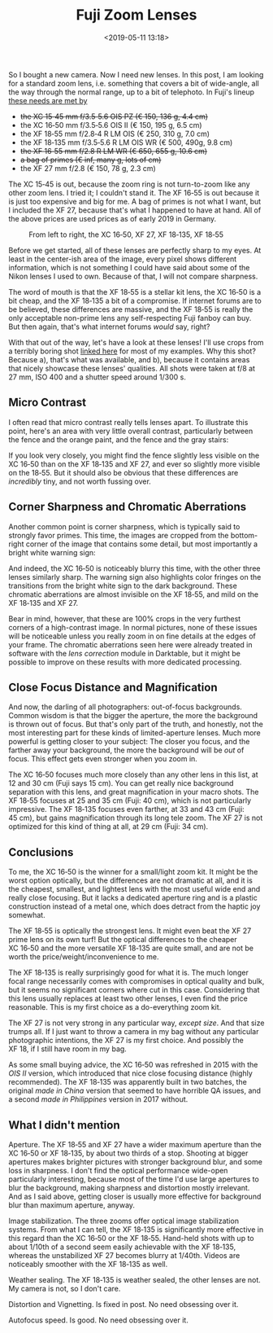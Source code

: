 #+title: Fuji Zoom Lenses
#+date: <2019-05-11 13:18>
#+filetags: photography

So I bought a new camera. Now I need new lenses. In this post, I am looking for a standard zoom lens, i.e. something that covers a bit of wide-angle, all the way through the normal range, up to a bit of telephoto. In Fuji's lineup [[https://camerasize.com/compact/#721.706,721.421,721.359,721.426,721.448,721.388,ha,t][these needs are met by]]

- +the XC 15‑45 mm f/3.5‑5.6 OIS PZ (€ 150, 136 g, 4.4 cm)+
- the XC 16‑50 mm f/3.5‑5.6 OIS II (€ 150, 195 g, 6.5 cm)
- the XF 18‑55 mm f/2.8‑4 R LM OIS (€ 250, 310 g, 7.0 cm)
- the XF 18‑135 mm f/3.5‑5.6 R LM OIS WR (€ 500, 490g, 9.8 cm)
- +the XF 16‑55 mm f/2.8 R LM WR (€ 650, 655 g, 10.6 cm)+
- +a bag of primes (€ inf, many g, lots of cm)+
- the XF 27 mm f/2.8 (€ 150, 78 g, 2.3 cm)

The XC 15‑45 is out, because the zoom ring is not turn-to-zoom like any other zoom lens. I tried it; I couldn't stand it. The XF 16‑55 is out because it is just too expensive and big for me. A bag of primes is not what I want, but I included the XF 27, because that's what I happened to have at hand. All of the above prices are used prices as of early 2019 in Germany.

#+caption: From left to right, the XC 16‑50, XF 27, XF 18‑135, XF 18‑55
[[https://bastibe.de/static/2019-05/lenses.jpg]]

Before we get started, all of these lenses are perfectly sharp to my eyes. At least in the center-ish area of the image, every pixel shows different information, which is not something I could have said about some of the Nikon lenses I used to own. Because of that, I will not compare sharpness.

The word of mouth is that the XF 18‑55 is a stellar kit lens, the XC 16‑50 is a bit cheap, and the XF 18‑135 a bit of a compromise. If internet forums are to be believed, these differences are massive, and the XF 18‑55 is really the only acceptable non-prime lens any self-respecting Fuji fanboy can buy. But then again, that's what internet forums /would/ say, right?

With that out of the way, let's have a look at these lenses! I'll use crops from a terribly boring shot [[https://bastibe.de/static/2019-05/example.jpg][linked here]] for most of my examples. Why this shot? Because a), that's what was available, and b), because it contains areas that nicely showcase these lenses' qualities. All shots were taken at f/8 at 27 mm, ISO 400 and a shutter speed around 1/300 s.

** Micro Contrast
I often read that micro contrast really tells lenses apart. To illustrate this point, here's an area with very little overall contrast, particularly between the fence and the orange paint, and the fence and the gray stairs:

#+caption: 100% crops, mouse pointers near the critical areas. (Click to view bigger)
[[https://bastibe.de/static/2019-05/microcontrast.jpg][https://bastibe.de/static/2019-05/microcontrast.jpg]]

If you look very closely, you might find the fence slightly less visible on the XC 16‑50 than on the XF 18‑135 and XF 27, and ever so slightly more visible on the 18‑55. But it should also be obvious that these differences are /incredibly/ tiny, and not worth fussing over.

** Corner Sharpness and Chromatic Aberrations
Another common point is corner sharpness, which is typically said to strongly favor primes. This time, the images are cropped from the bottom-right corner of the image that contains some detail, but most importantly a bright white warning sign:

#+caption: 100% crops of the image corner. (Click to view bigger)
[[https://bastibe.de/static/2019-05/cornersharpness.jpg][https://bastibe.de/static/2019-05/cornersharpness.jpg]]

And indeed, the XC 16‑50 is noticeably blurry this time, with the other three lenses similarly sharp. The warning sign also highlights color fringes on the transitions from the bright white sign to the dark background. These chromatic aberrations are almost invisible on the XF 18‑55, and mild on the XF 18‑135 and XF 27.

Bear in mind, however, that these are 100% crops in the very furthest corners of a high-contrast image. In normal pictures, none of these issues will be noticeable unless you really zoom in on fine details at the edges of your frame. The chromatic aberrations seen here were already treated in software with the /lens correction/ module in Darktable, but it might be possible to improve on these results with more dedicated processing.

** Close Focus Distance and Magnification
And now, the darling of all photographers: out-of-focus backgrounds. Common wisdom is that the bigger the aperture, the more the background is thrown out of focus. But that's only part of the truth, and honestly, not the most interesting part for these kinds of limited-aperture lenses. Much more powerful is getting closer to your subject: The closer you focus, and the farther away your background, the more the background will be /out/ of focus. This effect gets even stronger when you zoom in.

#+caption: Widest (top) and longest (bottom) shots, each cropped vertically but not horizontally. All shots at f/5.6. (Click to view bigger)
[[https://bastibe.de/static/2019-05/magnification.jpg][https://bastibe.de/static/2019-05/magnification.jpg]]

The XC 16‑50 focuses much more closely than any other lens in this list, at 12 and 30 cm (Fuji says 15 cm). You can get really nice background separation with this lens, and great magnification in your macro shots. The XF 18‑55 focuses at 25 and 35 cm (Fuji: 40 cm), which is not particularly impressive. The XF 18‑135 focuses even farther, at 33 and 43 cm (Fuji: 45 cm), but gains magnification through its long tele zoom. The XF 27 is not optimized for this kind of thing at all, at 29 cm (Fuji: 34 cm).

** Conclusions
To me, the XC 16‑50 is the winner for a small/light zoom kit. It might be the worst option optically, but the differences are not dramatic at all, and it is the cheapest, smallest, and lightest lens with the most useful wide end and really close focusing. But it lacks a dedicated aperture ring and is a plastic construction instead of a metal one, which does detract from the haptic joy somewhat.

The XF 18‑55 is optically the strongest lens. It might even beat the XF 27 prime lens on its own turf! But the optical differences to the cheaper XC 16‑50 and the more versatile XF 18‑135 are quite small, and are not be worth the price/weight/inconvenience to me.

The XF 18‑135 is really surprisingly good for what it is. The much longer focal range necessarily comes with compromises in optical quality and bulk, but it seems no significant corners where cut in this case. Considering that this lens usually replaces at least two other lenses, I even find the price reasonable. This is my first choice as a do-everything zoom kit.

The XF 27 is not very strong in any particular way, /except size/. And that size trumps all. If I just want to throw a camera in my bag without any particular photographic intentions, the XF 27 is my first choice. And possibly the XF 18, if I still have room in my bag.

As some small buying advice, the XC 16‑50 was refreshed in 2015 with the /OIS II/ version, which introduced that nice close focusing distance (highly recommended). The XF 18‑135 was apparently built in two batches, the original /made in China/ version that seemed to have horrible QA issues, and a second /made in Philippines/ version in 2017 without.

** What I didn't mention
Aperture. The XF 18‑55 and XF 27 have a wider maximum aperture than the XC 16‑50 or XF 18‑135, by about two thirds of a stop. Shooting at bigger apertures makes brighter pictures with stronger background blur, and some loss in sharpness. I don't find the optical performance wide-open particularly interesting, because most of the time I'd use large apertures to blur the background, making sharpness and distortion mostly irrelevant. And as I said above, getting closer is usually more effective for background blur than maximum aperture, anyway.

Image stabilization. The three zooms offer optical image stabilization systems. From what I can tell, the XF 18‑135 is significantly more effective in this regard than the XC 16‑50 or the XF 18‑55. Hand-held shots with up to about 1/10th of a second seem easily achievable with the XF 18‑135, whereas the unstabilized XF 27 becomes blurry at 1/40th. Videos are noticeably smoother with the XF 18‑135 as well.

Weather sealing. The XF 18‑135 is weather sealed, the other lenses are not. My camera is not, so I don't care.

Distortion and Vignetting. Is fixed in post. No need obsessing over it.

Autofocus speed. Is good. No need obsessing over it.
